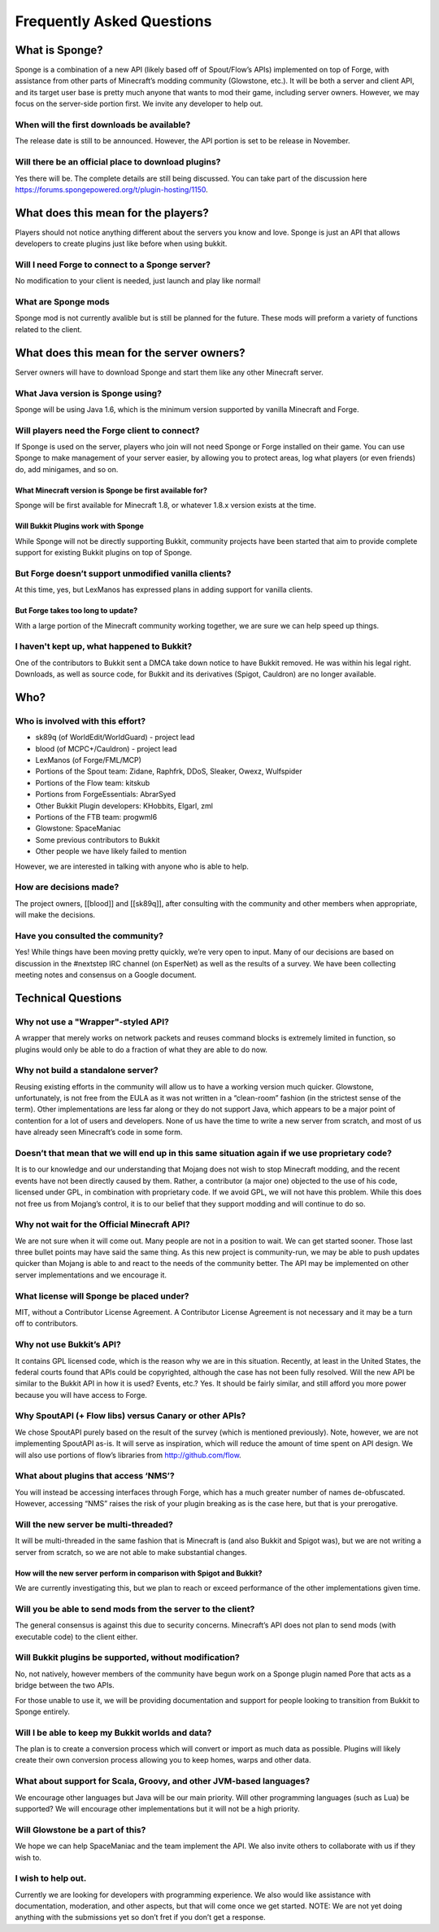 Frequently Asked Questions
==========================

What is Sponge?
---------------

Sponge is a combination of a new API (likely based off of Spout/Flow’s
APIs) implemented on top of Forge, with assistance from other parts of
Minecraft’s modding community (Glowstone, etc.). It will be both a
server and client API, and its target user base is pretty much anyone
that wants to mod their game, including server owners. However, we may
focus on the server-side portion first. We invite any developer to help
out.

When will the first downloads be available?
~~~~~~~~~~~~~~~~~~~~~~~~~~~~~~~~~~~~~~~~~~~

The release date is still to be announced. However, the API portion is
set to be release in November.

Will there be an official place to download plugins?
~~~~~~~~~~~~~~~~~~~~~~~~~~~~~~~~~~~~~~~~~~~~~~~~~~~~

Yes there will be. The complete details are still being discussed. You
can take part of the discussion here
https://forums.spongepowered.org/t/plugin-hosting/1150.

What does this mean for the players?
------------------------------------

Players should not notice anything different about the servers you know
and love. Sponge is just an API that allows developers to create plugins
just like before when using bukkit.

Will I need Forge to connect to a Sponge server?
~~~~~~~~~~~~~~~~~~~~~~~~~~~~~~~~~~~~~~~~~~~~~~~~

No modification to your client is needed, just launch and play like
normal!

What are Sponge mods
~~~~~~~~~~~~~~~~~~~~

Sponge mod is not currently avalible but is still be planned for the
future. These mods will preform a variety of functions related to the
client.

What does this mean for the server owners?
------------------------------------------

Server owners will have to download Sponge and start them like any other
Minecraft server.

What Java version is Sponge using?
~~~~~~~~~~~~~~~~~~~~~~~~~~~~~~~~~~

Sponge will be using Java 1.6, which is the minimum version supported by
vanilla Minecraft and Forge.

Will players need the Forge client to connect?
~~~~~~~~~~~~~~~~~~~~~~~~~~~~~~~~~~~~~~~~~~~~~~

If Sponge is used on the server, players who join will not need Sponge
or Forge installed on their game. You can use Sponge to make management
of your server easier, by allowing you to protect areas, log what
players (or even friends) do, add minigames, and so on.

What Minecraft version is Sponge be first available for?
^^^^^^^^^^^^^^^^^^^^^^^^^^^^^^^^^^^^^^^^^^^^^^^^^^^^^^^^

Sponge will be first available for Minecraft 1.8, or whatever 1.8.x
version exists at the time.

Will Bukkit Plugins work with Sponge
^^^^^^^^^^^^^^^^^^^^^^^^^^^^^^^^^^^^

While Sponge will not be directly supporting Bukkit, community projects
have been started that aim to provide complete support for existing
Bukkit plugins on top of Sponge.

But Forge doesn’t support unmodified vanilla clients?
~~~~~~~~~~~~~~~~~~~~~~~~~~~~~~~~~~~~~~~~~~~~~~~~~~~~~

At this time, yes, but LexManos has expressed plans in adding support
for vanilla clients.

But Forge takes too long to update?
^^^^^^^^^^^^^^^^^^^^^^^^^^^^^^^^^^^

With a large portion of the Minecraft community working together, we are
sure we can help speed up things.

I haven't kept up, what happened to Bukkit?
~~~~~~~~~~~~~~~~~~~~~~~~~~~~~~~~~~~~~~~~~~~

One of the contributors to Bukkit sent a DMCA take down notice to have
Bukkit removed. He was within his legal right. Downloads, as well as
source code, for Bukkit and its derivatives (Spigot, Cauldron) are no
longer available.

Who?
----

Who is involved with this effort?
~~~~~~~~~~~~~~~~~~~~~~~~~~~~~~~~~

-  sk89q (of WorldEdit/WorldGuard) - project lead
-  blood (of MCPC+/Cauldron) - project lead
-  LexManos (of Forge/FML/MCP)
- Portions of the Spout team: Zidane, Raphfrk, DDoS, Sleaker, Owexz, Wulfspider
- Portions of the Flow team: kitskub
- Portions from ForgeEssentials: AbrarSyed
- Other Bukkit Plugin developers: KHobbits, Elgarl, zml
- Portions of the FTB team: progwml6
- Glowstone: SpaceManiac
- Some previous contributors to Bukkit
- Other people we have likely failed to mention

However, we are interested in talking with anyone who is able to help.

How are decisions made?
~~~~~~~~~~~~~~~~~~~~~~~

The project owners, [[blood]] and [[sk89q]], after consulting with the
community and other members when appropriate, will make the decisions.

Have you consulted the community?
~~~~~~~~~~~~~~~~~~~~~~~~~~~~~~~~~

Yes! While things have been moving pretty quickly, we’re very open to
input. Many of our decisions are based on discussion in the #nextstep
IRC channel (on EsperNet) as well as the results of a survey. We have
been collecting meeting notes and consensus on a Google document.

Technical Questions
-------------------

Why not use a "Wrapper"-styled API?
~~~~~~~~~~~~~~~~~~~~~~~~~~~~~~~~~~~

A wrapper that merely works on network packets and reuses command blocks
is extremely limited in function, so plugins would only be able to do a
fraction of what they are able to do now.

Why not build a standalone server?
~~~~~~~~~~~~~~~~~~~~~~~~~~~~~~~~~~

Reusing existing efforts in the community will allow us to have a
working version much quicker. Glowstone, unfortunately, is not free from
the EULA as it was not written in a “clean-room” fashion (in the
strictest sense of the term). Other implementations are less far along
or they do not support Java, which appears to be a major point of
contention for a lot of users and developers. None of us have the time
to write a new server from scratch, and most of us have already seen
Minecraft’s code in some form.

Doesn’t that mean that we will end up in this same situation again if we use proprietary code?
~~~~~~~~~~~~~~~~~~~~~~~~~~~~~~~~~~~~~~~~~~~~~~~~~~~~~~~~~~~~~~~~~~~~~~~~~~~~~~~~~~~~~~~~~~~~~~

It is to our knowledge and our understanding that Mojang does not wish
to stop Minecraft modding, and the recent events have not been directly
caused by them. Rather, a contributor (a major one) objected to the use
of his code, licensed under GPL, in combination with proprietary code.
If we avoid GPL, we will not have this problem. While this does not free
us from Mojang’s control, it is to our belief that they support modding
and will continue to do so.

Why not wait for the Official Minecraft API?
~~~~~~~~~~~~~~~~~~~~~~~~~~~~~~~~~~~~~~~~~~~~

We are not sure when it will come out. Many people are not in a position
to wait. We can get started sooner. Those last three bullet points may
have said the same thing. As this new project is community-run, we may
be able to push updates quicker than Mojang is able to and react to the
needs of the community better. The API may be implemented on other
server implementations and we encourage it.

What license will Sponge be placed under?
~~~~~~~~~~~~~~~~~~~~~~~~~~~~~~~~~~~~~~~~~

MIT, without a Contributor License Agreement. A Contributor License
Agreement is not necessary and it may be a turn off to contributors.

Why not use Bukkit’s API?
~~~~~~~~~~~~~~~~~~~~~~~~~

It contains GPL licensed code, which is the reason why we are in this
situation. Recently, at least in the United States, the federal courts
found that APIs could be copyrighted, although the case has not been
fully resolved. Will the new API be similar to the Bukkit API in how it
is used? Events, etc.? Yes. It should be fairly similar, and still
afford you more power because you will have access to Forge.

Why SpoutAPI (+ Flow libs) versus Canary or other APIs?
~~~~~~~~~~~~~~~~~~~~~~~~~~~~~~~~~~~~~~~~~~~~~~~~~~~~~~~

We chose SpoutAPI purely based on the result of the survey (which is
mentioned previously). Note, however, we are not implementing SpoutAPI
as-is. It will serve as inspiration, which will reduce the amount of
time spent on API design. We will also use portions of flow’s libraries
from http://github.com/flow.

What about plugins that access ‘NMS’?
~~~~~~~~~~~~~~~~~~~~~~~~~~~~~~~~~~~~~

You will instead be accessing interfaces through Forge, which has a much
greater number of names de-obfuscated. However, accessing “NMS” raises
the risk of your plugin breaking as is the case here, but that is your
prerogative.

Will the new server be multi-threaded?
~~~~~~~~~~~~~~~~~~~~~~~~~~~~~~~~~~~~~~

It will be multi-threaded in the same fashion that is Minecraft is (and
also Bukkit and Spigot was), but we are not writing a server from
scratch, so we are not able to make substantial changes.

How will the new server perform in comparison with Spigot and Bukkit?
^^^^^^^^^^^^^^^^^^^^^^^^^^^^^^^^^^^^^^^^^^^^^^^^^^^^^^^^^^^^^^^^^^^^^

We are currently investigating this, but we plan to reach or exceed
performance of the other implementations given time.

Will you be able to send mods from the server to the client?
~~~~~~~~~~~~~~~~~~~~~~~~~~~~~~~~~~~~~~~~~~~~~~~~~~~~~~~~~~~~

The general consensus is against this due to security concerns.
Minecraft’s API does not plan to send mods (with executable code) to the
client either.

Will Bukkit plugins be supported, without modification?
~~~~~~~~~~~~~~~~~~~~~~~~~~~~~~~~~~~~~~~~~~~~~~~~~~~~~~~

No, not natively, however members of the community have begun work on a
Sponge plugin named Pore that acts as a bridge between the two APIs.

For those unable to use it, we will be providing documentation and
support for people looking to transition from Bukkit to Sponge entirely.

Will I be able to keep my Bukkit worlds and data?
~~~~~~~~~~~~~~~~~~~~~~~~~~~~~~~~~~~~~~~~~~~~~~~~~

The plan is to create a conversion process which will convert or import
as much data as possible. Plugins will likely create their own
conversion process allowing you to keep homes, warps and other data.

What about support for Scala, Groovy, and other JVM-based languages?
~~~~~~~~~~~~~~~~~~~~~~~~~~~~~~~~~~~~~~~~~~~~~~~~~~~~~~~~~~~~~~~~~~~~

We encourage other languages but Java will be our main priority. Will
other programming languages (such as Lua) be supported? We will
encourage other implementations but it will not be a high priority.

Will Glowstone be a part of this?
~~~~~~~~~~~~~~~~~~~~~~~~~~~~~~~~~

We hope we can help SpaceManiac and the team implement the API. We also
invite others to collaborate with us if they wish to.

I wish to help out.
~~~~~~~~~~~~~~~~~~~

Currently we are looking for developers with programming experience. We
also would like assistance with documentation, moderation, and other
aspects, but that will come once we get started. NOTE: We are not yet
doing anything with the submissions yet so don’t fret if you don’t get a
response.
